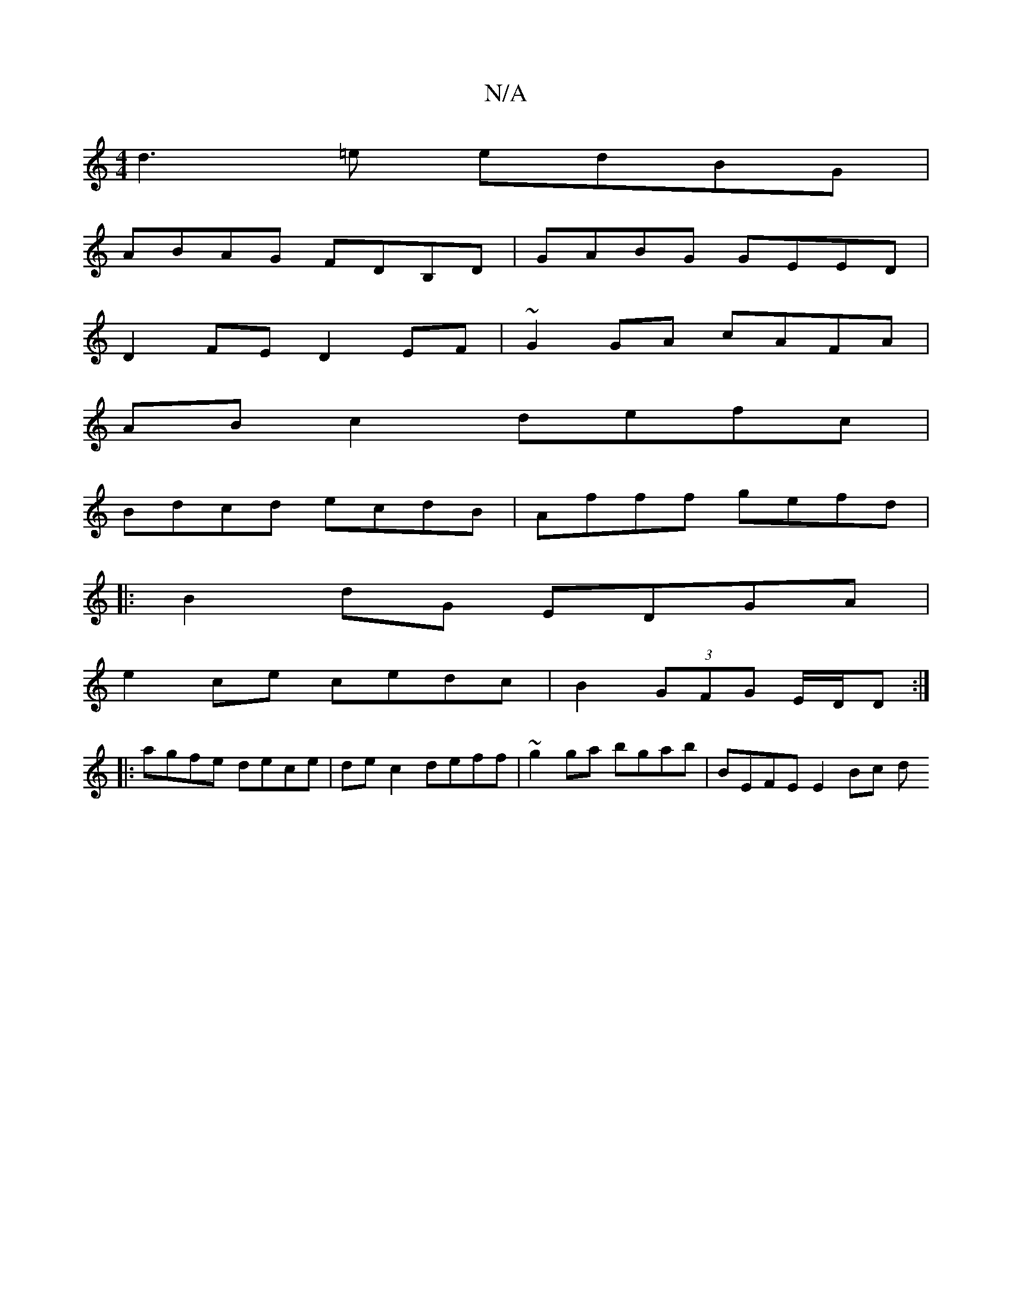 X:1
T:N/A
M:4/4
R:N/A
K:Cmajor
d3=e edBG | 
ABAG FDB,D | GABG GEED |
D2 FE D2 EF | ~G2 GA cAFA |
AB c2 defc |
Bdcd ecdB | Afff gefd | 
|:B2dG EDGA|
e2 ce cedc|B2 (3GFG E/D/,D :|
|: agfe dece | de c2 deff |~g2 ga bgab | BEFE E2 Bc d